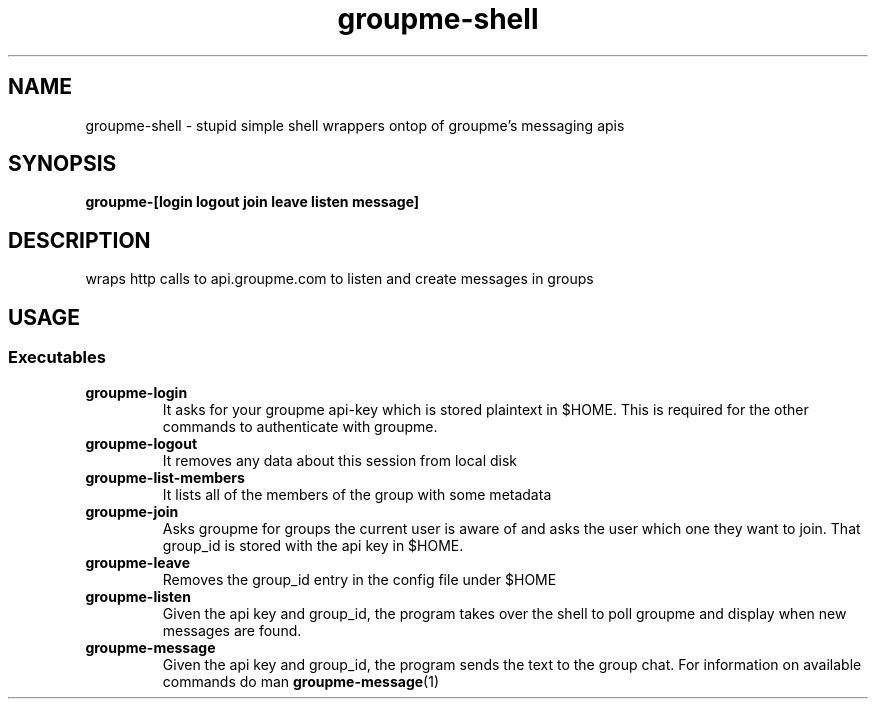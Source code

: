 .TH groupme-shell 1
.SH NAME
groupme-shell \- stupid simple shell wrappers ontop of groupme's messaging apis
.SH SYNOPSIS
.B groupme-[login logout join leave listen message]
.SH DESCRIPTION
wraps http calls to api.groupme.com to listen and create messages in groups
.SH USAGE
.SS Executables
.TP
.B groupme-login
It asks for your groupme api-key which is stored plaintext in $HOME. This is required for the other commands to authenticate with groupme.
.TP
.B groupme-logout
It removes any data about this session from local disk
.TP
.B groupme-list-members
It lists all of the members of the group with some metadata
.TP
.B groupme-join
Asks groupme for groups the current user is aware of and asks the user which one they want to join. That group_id is stored with the api key in $HOME.
.TP
.B groupme-leave
Removes the group_id entry in the config file under $HOME
.TP
.B groupme-listen
Given the api key and group_id, the program takes over the shell to poll groupme and display when new messages are found.
.TP
.B groupme-message
Given the api key and group_id, the program sends the text to the group chat. For information on available commands do man
.BR groupme-message (1)
.

